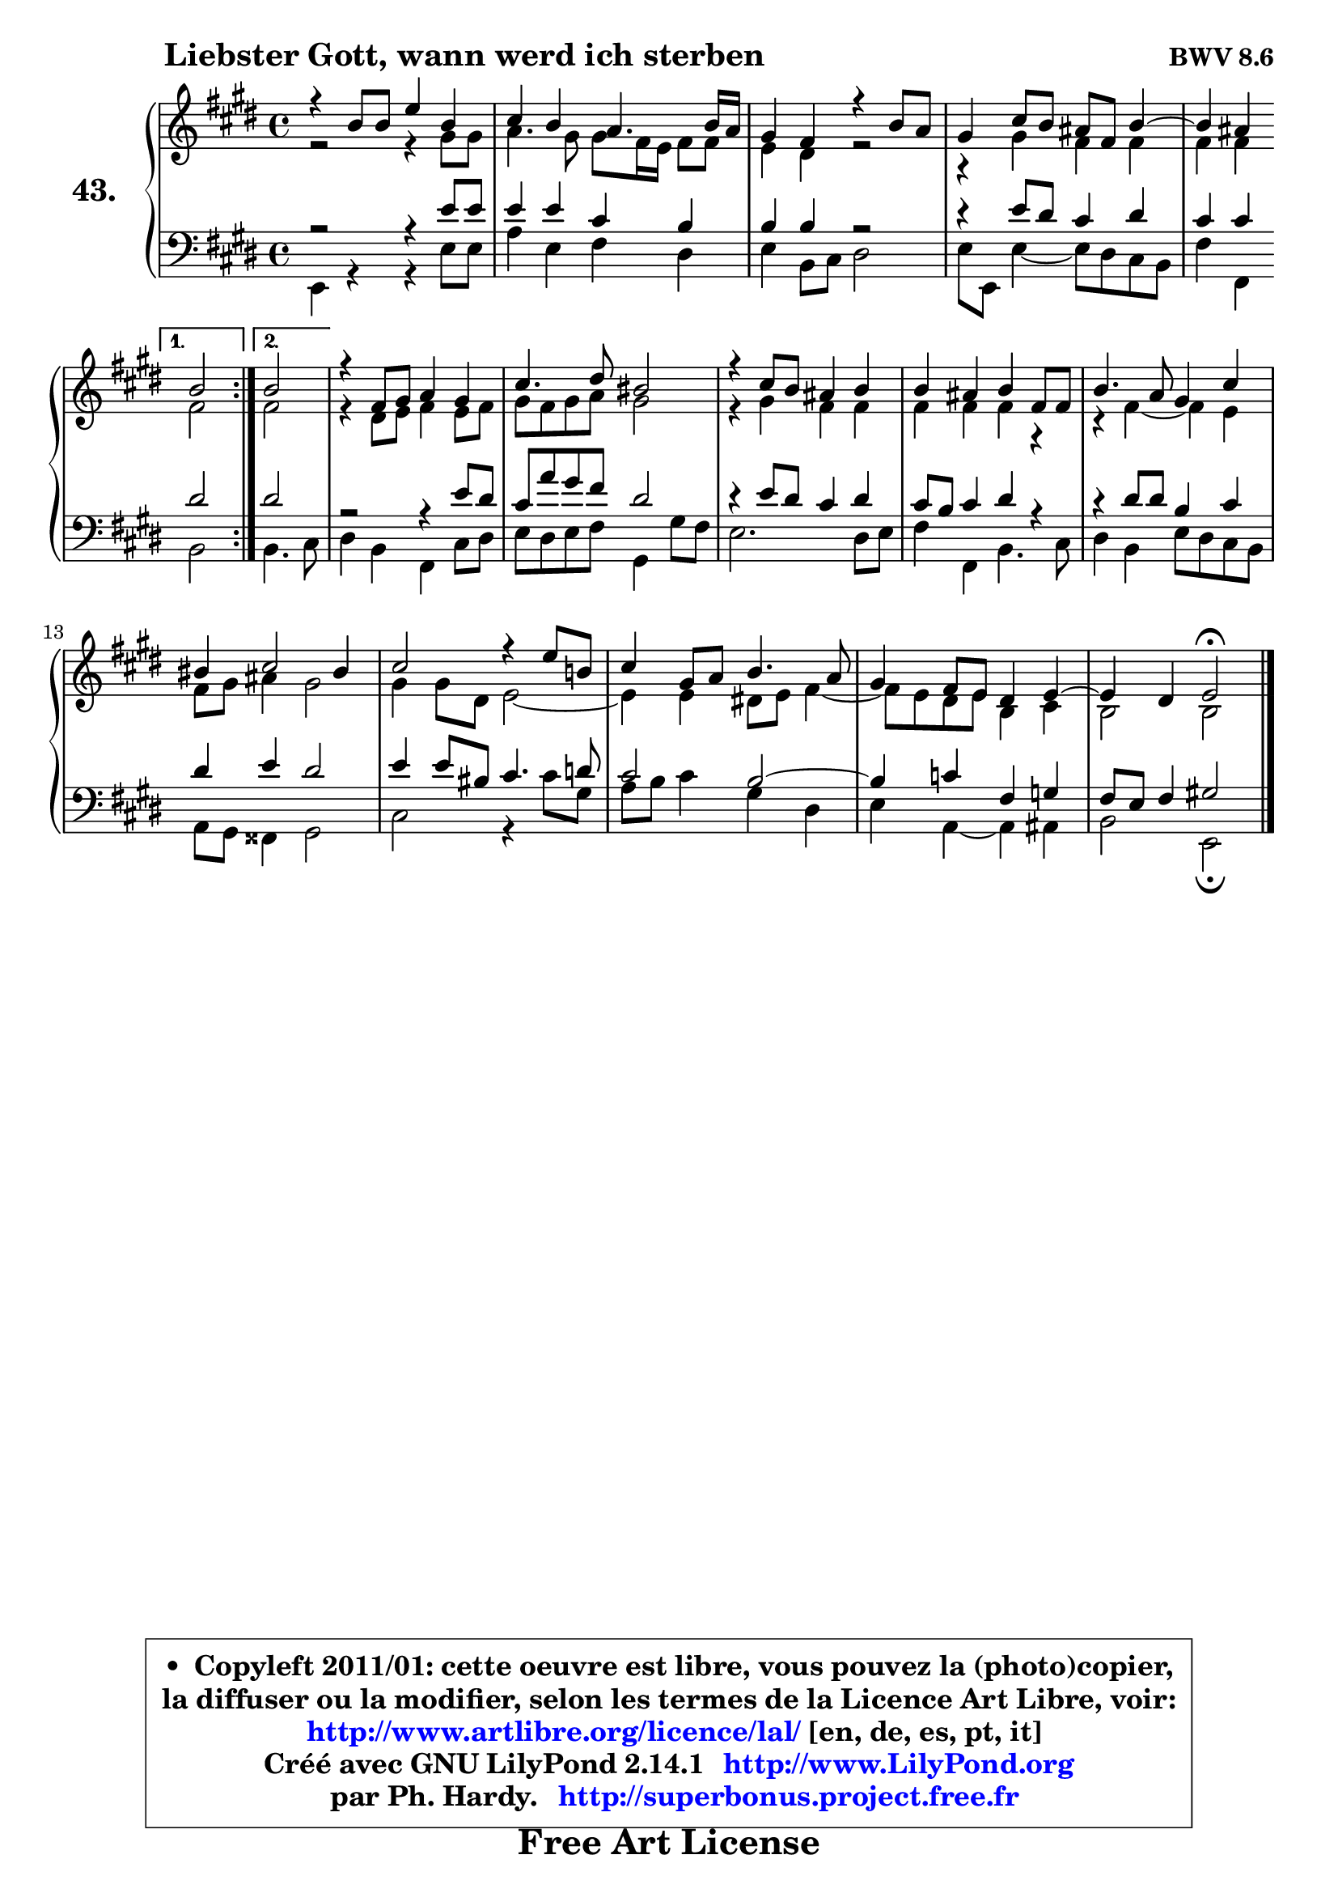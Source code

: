 
\version "2.14.1"

    \paper {
%	system-system-spacing #'padding = #0.1
%	score-system-spacing #'padding = #0.1
%	ragged-bottom = ##f
%	ragged-last-bottom = ##f
	}

    \header {
      opus = \markup { \bold "BWV 8.6" }
      piece = \markup { \hspace #9 \fontsize #2 \bold "Liebster Gott, wann werd ich sterben" }
      maintainer = "Ph. Hardy"
      maintainerEmail = "superbonus.project@free.fr"
      lastupdated = "2011/Jul/20"
      tagline = \markup { \fontsize #3 \bold "Free Art License" }
      copyright = \markup { \fontsize #3  \bold   \override #'(box-padding .  1.0) \override #'(baseline-skip . 2.9) \box \column { \center-align { \fontsize #-2 \line { • \hspace #0.5 Copyleft 2011/01: cette oeuvre est libre, vous pouvez la (photo)copier, } \line { \fontsize #-2 \line {la diffuser ou la modifier, selon les termes de la Licence Art Libre, voir: } } \line { \fontsize #-2 \with-url #"http://www.artlibre.org/licence/lal/" \line { \fontsize #1 \hspace #1.0 \with-color #blue http://www.artlibre.org/licence/lal/ [en, de, es, pt, it] } } \line { \fontsize #-2 \line { Créé avec GNU LilyPond 2.14.1 \with-url #"http://www.LilyPond.org" \line { \with-color #blue \fontsize #1 \hspace #1.0 \with-color #blue http://www.LilyPond.org } } } \line { \hspace #1.0 \fontsize #-2 \line {par Ph. Hardy. } \line { \fontsize #-2 \with-url #"http://superbonus.project.free.fr" \line { \fontsize #1 \hspace #1.0 \with-color #blue http://superbonus.project.free.fr } } } } } }

	  }

  guidemidi = {
	\repeat volta 2 {
        R1*4 |
	r2 } %fin du repeat
        \alternative {
          { r2 | } 
          { \set Timing.measureLength = #(ly:make-moment 2 4)
            r2 | }
        }
        \set Timing.measureLength = #(ly:make-moment 4 4)
        R1*9 |
	r2 \tempo 4 = 34 r2 
	}

  upper = {
	\time 4/4
	\key e \major
	\clef treble
	\voiceOne
	<< { 
	% SOPRANO
	\set Voice.midiInstrument = "acoustic grand"
	\relative c'' {
	\repeat volta 2 {
        r4 b8 b e4 b |
        cis4 b a4. b16 a |
        gis4 fis r4 b8 a |
        gis4 cis8 b ais fis b4 ~ |
	b4 ais4 } %fin du repeat
        \alternative {
          { b2 | } 
          { \set Timing.measureLength = #(ly:make-moment 2 4)
            b2 | }
        }
        \set Timing.measureLength = #(ly:make-moment 4 4)
        r4 fis8 gis a4 gis |
        cis4. dis8 bis2 |
        r4 cis8 b ais4 b |
        b4 ais b fis8 fis |
        b4. a8 gis4 cis |
        bis4 cis2 bis4 |
        cis2 r4 e8 b! |
        cis4 gis8 a b4. a8 |
        gis4 fis8 e dis4 e4 ~ |
	e4 dis4 e2\fermata
        \bar "|."
	} % fin de relative
	}

	\context Voice="1" { \voiceTwo 
	% ALTO
	\set Voice.midiInstrument = "acoustic grand"
	\relative c'' {
	\repeat volta 2 {
        r2 r4 gis8 gis |
        a4. gis8 gis fis16 e fis8 fis |
        e4 dis r2 |
        r4 gis4 fis4 fis |
        fis4 fis4 } %fin du repeat
        \alternative {
          { fis2 | }
          { \set Timing.measureLength = #(ly:make-moment 2 4)
            fis2 | }
        }
        \set Timing.measureLength = #(ly:make-moment 4 4)
        r4 dis8 e fis4 e8 fis |
        gis8 fis gis a gis2 |
        r4 gis4 fis fis |
        fis4 fis fis r4 |
        r4 fis4 ~ fis e4 |
        fis8 gis ais4 gis2 |
        gis4 gis8 dis e2 ~ |
	e4 e4 dis!8 e fis4 ~ |
	fis8 e8 dis e b4 cis |
        b2 b |
        \bar "|."
	} % fin de relative
	\oneVoice
	} >>
	}

    lower = {
	\time 4/4
	\key e \major
	\clef bass
	\voiceOne
	<< { 
	% TENOR
	\set Voice.midiInstrument = "acoustic grand"
	\relative c' {
	\repeat volta 2 {
        r2 r4 e8 e |
        e4 e cis b |
        b4 b r2 |
        r4 e8 dis cis4 dis |
        cis4 cis4 } %fin du repeat
        \alternative {
          { dis2 | }
          { \set Timing.measureLength = #(ly:make-moment 2 4)
            dis2 | }
        }
        \set Timing.measureLength = #(ly:make-moment 4 4)
        r2 r4 e8 dis |
        cis8 a' gis fis dis2 |
        r4 e8 dis cis4 dis |
        cis8 b cis4 dis r4 |
        r4 dis8 dis b4 cis |
        dis4 e dis2 |
        e4 e8 bis cis4. d8 |
        cis2 b2 ~ |
	b4 c4 fis, g |
        fis8 e fis4 gis!2 |
        \bar "|."
	} % fin de relative
	}
	\context Voice="1" { \voiceTwo 
	% BASS
	\set Voice.midiInstrument = "acoustic grand"
	\relative c {
	\repeat volta 2 {
        e,4 r4 r4 e'8 e |
        a4 e fis dis |
        e4 b8 cis dis2 |
        e8 e, e'4 ~ e8 dis cis b |
        fis'4 fis,4 } %fin du repeat
        \alternative {
          { b2 | }
          { \set Timing.measureLength = #(ly:make-moment 2 4)
            b4. cis8 | }
        }
        \set Timing.measureLength = #(ly:make-moment 4 4)
        dis4 b fis cis'8 dis |
        e8 dis e fis gis,4 gis'8 fis |
        e2. dis8 e |
        fis4 fis, b4. cis8 |
        dis4 b e8 dis cis b |
        a8 gis fisis4 gis2 |
        cis2 r4 cis'8 gis |
        a8 b cis4 gis dis |
        e4 a,4 ~ a ais |
        b2 e,2\fermata
        \bar "|."
	} % fin de relative
	\oneVoice
	} >>
	}


    \score { 

	\new PianoStaff <<
	\set PianoStaff.instrumentName = \markup { \bold \huge "43." }
	\new Staff = "upper" \upper
	\new Staff = "lower" \lower
	>>

    \layout {
%	ragged-last = ##f
	   }

         } % fin de score

  \score {
    \unfoldRepeats { << \guidemidi \upper \lower >> }
    \midi {
    \context {
     \Staff
      \remove "Staff_performer"
               }

     \context {
      \Voice
       \consists "Staff_performer"
                }

     \context { 
      \Score
      tempoWholesPerMinute = #(ly:make-moment 78 4)
		}
	    }
	}

